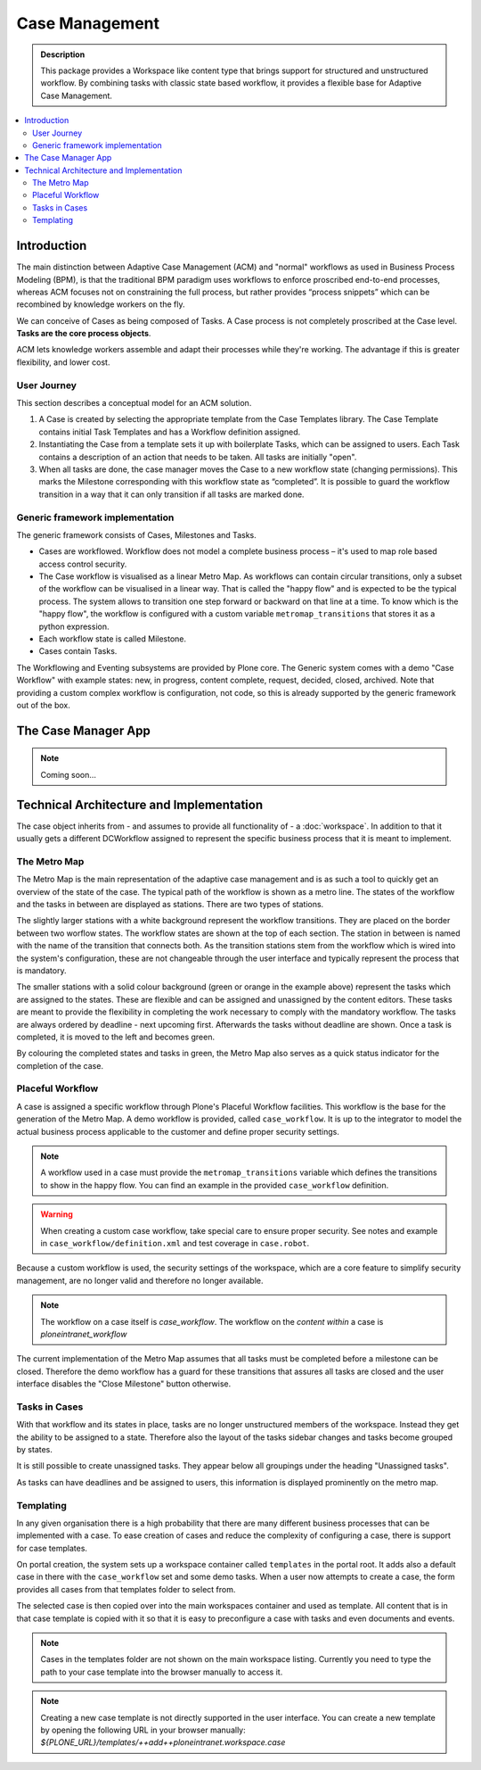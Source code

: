 ===============
Case Management
===============

.. admonition:: Description

    This package provides a Workspace like content type that brings support for structured and unstructured workflow. By combining tasks with classic state based workflow, it provides a flexible base for Adaptive Case Management.

.. image:: case-overview.png
   :alt: The overview of a case management workspace

.. contents:: :local:


Introduction
============

The main distinction between Adaptive Case Management (ACM) and "normal" workflows as used in Business Process Modeling (BPM), is that the traditional BPM paradigm uses workflows to enforce proscribed end-to-end processes, whereas ACM focuses not on constraining the full process, but rather provides “process snippets” which can be recombined by knowledge workers on the fly.

We can conceive of Cases as being composed of Tasks. A Case process is not completely proscribed at the Case level. **Tasks are the core process objects**.

ACM lets knowledge workers assemble and adapt their processes while they're working. The advantage if this is greater flexibility, and lower cost.

.. image:: metromap.png
   :alt: The Metro map of a case management workspace


User Journey
------------

This section describes a conceptual model for an ACM solution. 

1. A Case is created by selecting the appropriate template from the Case Templates library. The Case Template contains initial Task Templates and has a Workflow definition assigned. 

2. Instantiating the Case from a template sets it up with boilerplate Tasks, which can be assigned to users. Each Task contains a description of an action that needs to be taken. All tasks are initially "open".

3. When all tasks are done, the case manager moves the Case to a new workflow state (changing permissions). This marks the Milestone corresponding with this workflow state as “completed”. It is possible to guard the workflow transition in a way that it can only transition if all tasks are marked done.


Generic framework implementation
--------------------------------

The generic framework consists of Cases, Milestones and Tasks.

* Cases are workflowed. Workflow does not model a complete business process – it's used to map role based access control security.

* The Case workflow is visualised as a linear Metro Map. As workflows can contain circular transitions, only a subset of the workflow can be visualised in a linear way. That is called the "happy flow" and is expected to be the typical process. The system allows to transition one step forward or backward on that line at a time. To know which is the "happy flow", the workflow is configured with a custom variable ``metromap_transitions`` that stores it as a python expression. 

* Each workflow state is called Milestone.

* Cases contain Tasks.

The Workflowing and Eventing subsystems are provided by Plone core. The Generic system comes with a demo "Case Workflow" with example states: new, in progress, content complete, request, decided, closed, archived. Note that providing a custom complex workflow is configuration, not code, so this is already supported by the generic framework out of the box.


The Case Manager App
====================

.. note::

    Coming soon…

Technical Architecture and Implementation
=========================================

The case object inherits from - and assumes to provide all functionality of - a :doc:`workspace`. In addition to that it usually gets a different DCWorkflow assigned to represent the specific business process that it is meant to implement. 

The Metro Map
-------------

The Metro Map is the main representation of the adaptive case management and is as such a tool to quickly get an overview of the state of the case. The typical path of the workflow is shown as a metro line. The states of the workflow and the tasks in between are displayed as stations. There are two types of stations. 

The slightly larger stations with a white background represent the workflow transitions. They are placed on the border between two worflow states. The workflow states are shown at the top of each section. The station in between is named with the name of the transition that connects both. As the transition stations stem from the workflow which is wired into the system's configuration, these are not changeable through the user interface and typically represent the process that is mandatory.

The smaller stations with a solid colour background (green or orange in the example above) represent the tasks which are assigned to the states. These are flexible and can be assigned and unassigned by the content editors. These tasks are meant to provide the flexibility in completing the work necessary to comply with the mandatory workflow. The tasks are always ordered by deadline - next upcoming first. Afterwards the tasks without deadline are shown. Once a task is completed, it is moved to the left and becomes green.

By colouring the completed states and tasks in green, the Metro Map also serves as a quick status indicator for the completion of the case.


Placeful Workflow
-----------------

A case is assigned a specific workflow through Plone's Placeful Workflow facilities. This workflow is the base for the generation of the Metro Map. A demo workflow is provided, called ``case_workflow``. It is up to the integrator to model the actual business process applicable to the customer and define proper security settings.

.. note::

    A workflow used in a case must provide the ``metromap_transitions`` variable which defines the transitions to show in the happy flow. You can find an example in the provided ``case_workflow`` definition.

.. warning::

   When creating a custom case workflow, take special care to ensure proper security. See notes and example in ``case_workflow/definition.xml`` and test coverage in ``case.robot``.

Because a custom workflow is used, the security settings of the workspace, which are a core feature to simplify security management, are no longer valid and therefore no longer available.

.. note::

   The workflow on a case itself is `case_workflow`.
   The workflow on the *content within* a case is `ploneintranet_workflow`

The current implementation of the Metro Map assumes that all tasks must be completed before a milestone can be closed. Therefore the demo workflow has a guard for these transitions that assures all tasks are closed and the user interface disables the "Close Milestone" button otherwise.


Tasks in Cases
--------------

With that workflow and its states in place, tasks are no longer unstructured members of the workspace. Instead they get the ability to be assigned to a state. Therefore also the layout of the tasks sidebar changes and tasks become grouped by states. 

It is still possible to create unassigned tasks. They appear below all groupings under the heading "Unassigned tasks".

As tasks can have deadlines and be assigned to users, this information is displayed prominently on the metro map. 


Templating
----------

In any given organisation there is a high probability that there are many different business processes that can be implemented with a case. To ease creation of cases and reduce the complexity of configuring a case, there is support for case templates. 

On portal creation, the system sets up a workspace container called ``templates`` in the portal root. It adds also a default case in there with the ``case_workflow`` set and some demo tasks. When a user now attempts to create a case, the form provides all cases from that templates folder to select from. 

The selected case is then copied over into the main workspaces container and used as template. All content that is in that case template is copied with it so that it is easy to preconfigure a case with tasks and even documents and events.

.. note::

    Cases in the templates folder are not shown on the main workspace listing. Currently you need to type the path to your case template into the browser manually to access it.

.. note::

   Creating a new case template is not directly supported in the user interface. You can create a new template by opening the following URL in your browser manually: `${PLONE_URL}/templates/++add++ploneintranet.workspace.case`




